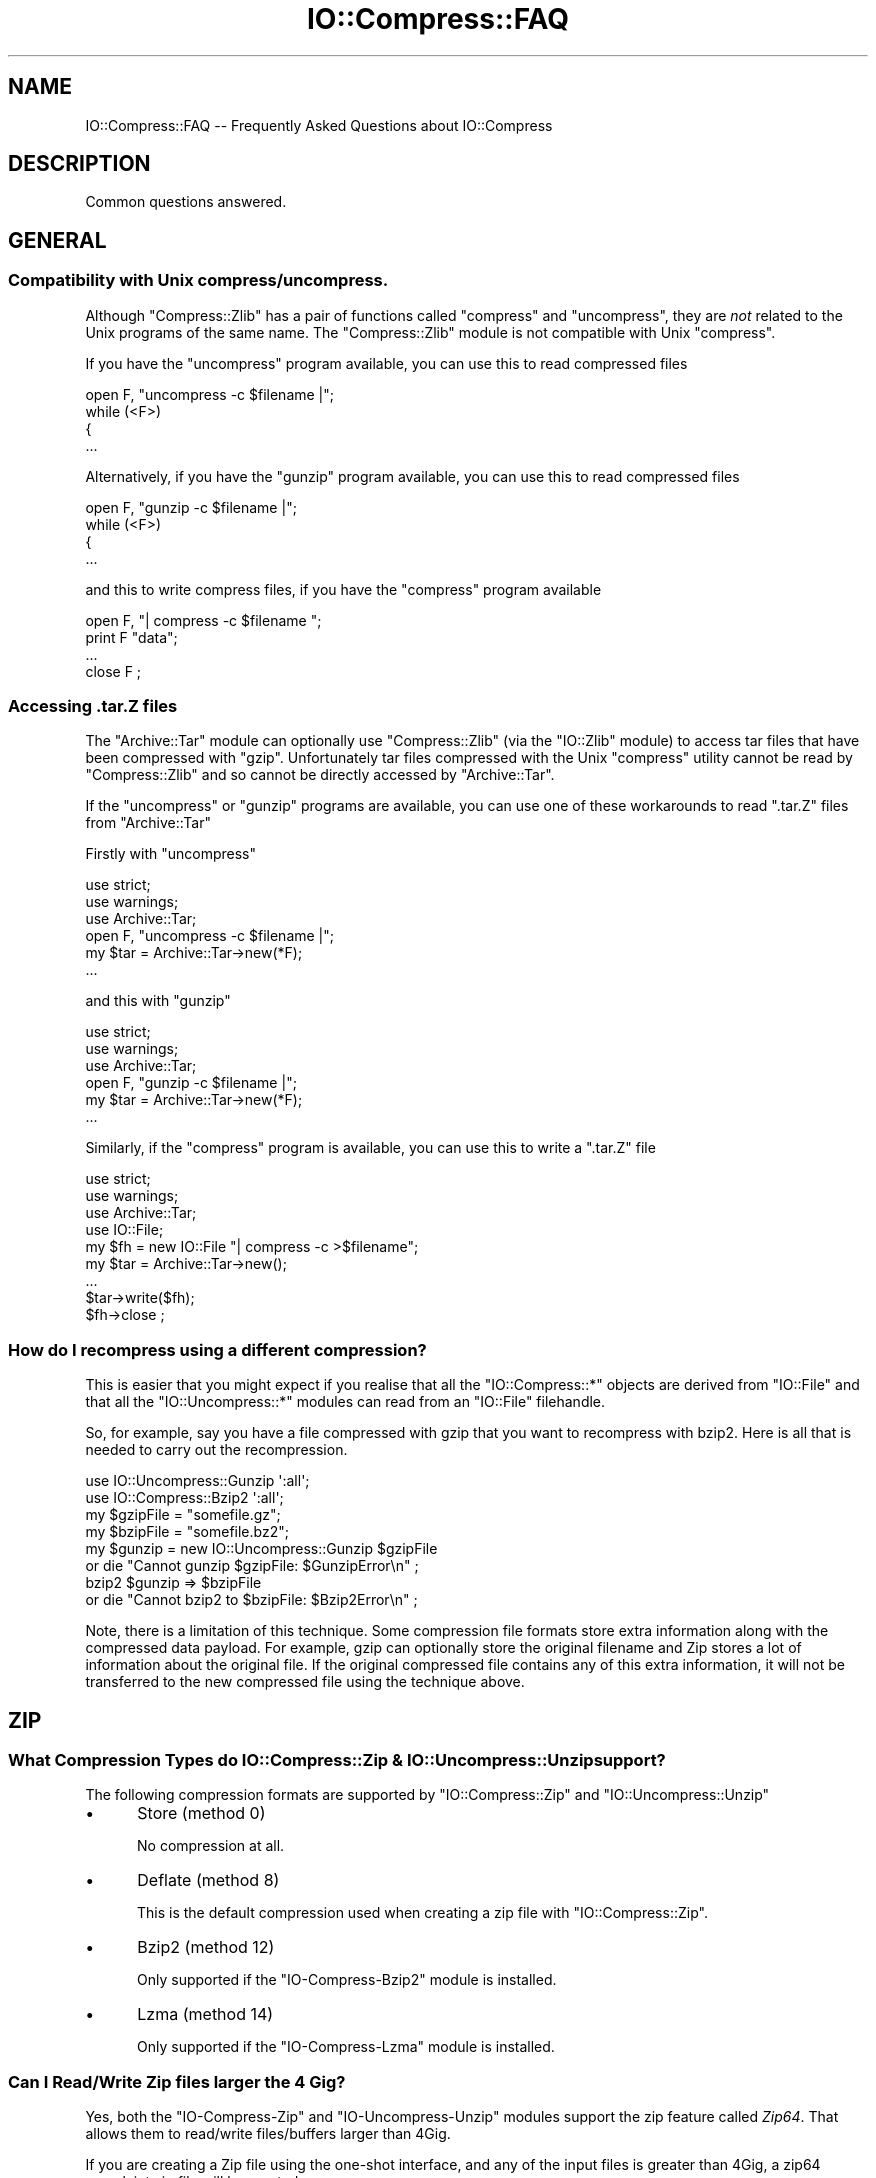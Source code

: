 .\" Automatically generated by Pod::Man 4.09 (Pod::Simple 3.35)
.\"
.\" Standard preamble:
.\" ========================================================================
.de Sp \" Vertical space (when we can't use .PP)
.if t .sp .5v
.if n .sp
..
.de Vb \" Begin verbatim text
.ft CW
.nf
.ne \\$1
..
.de Ve \" End verbatim text
.ft R
.fi
..
.\" Set up some character translations and predefined strings.  \*(-- will
.\" give an unbreakable dash, \*(PI will give pi, \*(L" will give a left
.\" double quote, and \*(R" will give a right double quote.  \*(C+ will
.\" give a nicer C++.  Capital omega is used to do unbreakable dashes and
.\" therefore won't be available.  \*(C` and \*(C' expand to `' in nroff,
.\" nothing in troff, for use with C<>.
.tr \(*W-
.ds C+ C\v'-.1v'\h'-1p'\s-2+\h'-1p'+\s0\v'.1v'\h'-1p'
.ie n \{\
.    ds -- \(*W-
.    ds PI pi
.    if (\n(.H=4u)&(1m=24u) .ds -- \(*W\h'-12u'\(*W\h'-12u'-\" diablo 10 pitch
.    if (\n(.H=4u)&(1m=20u) .ds -- \(*W\h'-12u'\(*W\h'-8u'-\"  diablo 12 pitch
.    ds L" ""
.    ds R" ""
.    ds C` ""
.    ds C' ""
'br\}
.el\{\
.    ds -- \|\(em\|
.    ds PI \(*p
.    ds L" ``
.    ds R" ''
.    ds C`
.    ds C'
'br\}
.\"
.\" Escape single quotes in literal strings from groff's Unicode transform.
.ie \n(.g .ds Aq \(aq
.el       .ds Aq '
.\"
.\" If the F register is >0, we'll generate index entries on stderr for
.\" titles (.TH), headers (.SH), subsections (.SS), items (.Ip), and index
.\" entries marked with X<> in POD.  Of course, you'll have to process the
.\" output yourself in some meaningful fashion.
.\"
.\" Avoid warning from groff about undefined register 'F'.
.de IX
..
.if !\nF .nr F 0
.if \nF>0 \{\
.    de IX
.    tm Index:\\$1\t\\n%\t"\\$2"
..
.    if !\nF==2 \{\
.        nr % 0
.        nr F 2
.    \}
.\}
.\" ========================================================================
.\"
.IX Title "IO::Compress::FAQ 3"
.TH IO::Compress::FAQ 3 "2018-04-04" "perl v5.26.1" "User Contributed Perl Documentation"
.\" For nroff, turn off justification.  Always turn off hyphenation; it makes
.\" way too many mistakes in technical documents.
.if n .ad l
.nh
.SH "NAME"
IO::Compress::FAQ \-\- Frequently Asked Questions about IO::Compress
.SH "DESCRIPTION"
.IX Header "DESCRIPTION"
Common questions answered.
.SH "GENERAL"
.IX Header "GENERAL"
.SS "Compatibility with Unix compress/uncompress."
.IX Subsection "Compatibility with Unix compress/uncompress."
Although \f(CW\*(C`Compress::Zlib\*(C'\fR has a pair of functions called \f(CW\*(C`compress\*(C'\fR and
\&\f(CW\*(C`uncompress\*(C'\fR, they are \fInot\fR related to the Unix programs of the same
name. The \f(CW\*(C`Compress::Zlib\*(C'\fR module is not compatible with Unix
\&\f(CW\*(C`compress\*(C'\fR.
.PP
If you have the \f(CW\*(C`uncompress\*(C'\fR program available, you can use this to read
compressed files
.PP
.Vb 4
\&    open F, "uncompress \-c $filename |";
\&    while (<F>)
\&    {
\&        ...
.Ve
.PP
Alternatively, if you have the \f(CW\*(C`gunzip\*(C'\fR program available, you can use
this to read compressed files
.PP
.Vb 4
\&    open F, "gunzip \-c $filename |";
\&    while (<F>)
\&    {
\&        ...
.Ve
.PP
and this to write compress files, if you have the \f(CW\*(C`compress\*(C'\fR program
available
.PP
.Vb 4
\&    open F, "| compress \-c $filename ";
\&    print F "data";
\&    ...
\&    close F ;
.Ve
.SS "Accessing .tar.Z files"
.IX Subsection "Accessing .tar.Z files"
The \f(CW\*(C`Archive::Tar\*(C'\fR module can optionally use \f(CW\*(C`Compress::Zlib\*(C'\fR (via the
\&\f(CW\*(C`IO::Zlib\*(C'\fR module) to access tar files that have been compressed with
\&\f(CW\*(C`gzip\*(C'\fR. Unfortunately tar files compressed with the Unix \f(CW\*(C`compress\*(C'\fR
utility cannot be read by \f(CW\*(C`Compress::Zlib\*(C'\fR and so cannot be directly
accessed by \f(CW\*(C`Archive::Tar\*(C'\fR.
.PP
If the \f(CW\*(C`uncompress\*(C'\fR or \f(CW\*(C`gunzip\*(C'\fR programs are available, you can use one
of these workarounds to read \f(CW\*(C`.tar.Z\*(C'\fR files from \f(CW\*(C`Archive::Tar\*(C'\fR
.PP
Firstly with \f(CW\*(C`uncompress\*(C'\fR
.PP
.Vb 3
\&    use strict;
\&    use warnings;
\&    use Archive::Tar;
\&
\&    open F, "uncompress \-c $filename |";
\&    my $tar = Archive::Tar\->new(*F);
\&    ...
.Ve
.PP
and this with \f(CW\*(C`gunzip\*(C'\fR
.PP
.Vb 3
\&    use strict;
\&    use warnings;
\&    use Archive::Tar;
\&
\&    open F, "gunzip \-c $filename |";
\&    my $tar = Archive::Tar\->new(*F);
\&    ...
.Ve
.PP
Similarly, if the \f(CW\*(C`compress\*(C'\fR program is available, you can use this to
write a \f(CW\*(C`.tar.Z\*(C'\fR file
.PP
.Vb 4
\&    use strict;
\&    use warnings;
\&    use Archive::Tar;
\&    use IO::File;
\&
\&    my $fh = new IO::File "| compress \-c >$filename";
\&    my $tar = Archive::Tar\->new();
\&    ...
\&    $tar\->write($fh);
\&    $fh\->close ;
.Ve
.SS "How do I recompress using a different compression?"
.IX Subsection "How do I recompress using a different compression?"
This is easier that you might expect if you realise that all the
\&\f(CW\*(C`IO::Compress::*\*(C'\fR objects are derived from \f(CW\*(C`IO::File\*(C'\fR and that all the
\&\f(CW\*(C`IO::Uncompress::*\*(C'\fR modules can read from an \f(CW\*(C`IO::File\*(C'\fR filehandle.
.PP
So, for example, say you have a file compressed with gzip that you want to
recompress with bzip2. Here is all that is needed to carry out the
recompression.
.PP
.Vb 2
\&    use IO::Uncompress::Gunzip \*(Aq:all\*(Aq;
\&    use IO::Compress::Bzip2 \*(Aq:all\*(Aq;
\&
\&    my $gzipFile = "somefile.gz";
\&    my $bzipFile = "somefile.bz2";
\&
\&    my $gunzip = new IO::Uncompress::Gunzip $gzipFile
\&        or die "Cannot gunzip $gzipFile: $GunzipError\en" ;
\&
\&    bzip2 $gunzip => $bzipFile
\&        or die "Cannot bzip2 to $bzipFile: $Bzip2Error\en" ;
.Ve
.PP
Note, there is a limitation of this technique. Some compression file
formats store extra information along with the compressed data payload. For
example, gzip can optionally store the original filename and Zip stores a
lot of information about the original file. If the original compressed file
contains any of this extra information, it will not be transferred to the
new compressed file using the technique above.
.SH "ZIP"
.IX Header "ZIP"
.SS "What Compression Types do IO::Compress::Zip & IO::Uncompress::Unzip support?"
.IX Subsection "What Compression Types do IO::Compress::Zip & IO::Uncompress::Unzip support?"
The following compression formats are supported by \f(CW\*(C`IO::Compress::Zip\*(C'\fR and
\&\f(CW\*(C`IO::Uncompress::Unzip\*(C'\fR
.IP "\(bu" 5
Store (method 0)
.Sp
No compression at all.
.IP "\(bu" 5
Deflate (method 8)
.Sp
This is the default compression used when creating a zip file with
\&\f(CW\*(C`IO::Compress::Zip\*(C'\fR.
.IP "\(bu" 5
Bzip2 (method 12)
.Sp
Only supported if the \f(CW\*(C`IO\-Compress\-Bzip2\*(C'\fR module is installed.
.IP "\(bu" 5
Lzma (method 14)
.Sp
Only supported if the \f(CW\*(C`IO\-Compress\-Lzma\*(C'\fR module is installed.
.SS "Can I Read/Write Zip files larger the 4 Gig?"
.IX Subsection "Can I Read/Write Zip files larger the 4 Gig?"
Yes, both the \f(CW\*(C`IO\-Compress\-Zip\*(C'\fR and \f(CW\*(C`IO\-Uncompress\-Unzip\*(C'\fR  modules
support the zip feature called \fIZip64\fR. That allows them to read/write
files/buffers larger than 4Gig.
.PP
If you are creating a Zip file using the one-shot interface, and any of the
input files is greater than 4Gig, a zip64 complaint zip file will be
created.
.PP
.Vb 1
\&    zip "really\-large\-file" => "my.zip";
.Ve
.PP
Similarly with the one-shot interface, if the input is a buffer larger than
4 Gig, a zip64 complaint zip file will be created.
.PP
.Vb 1
\&    zip \e$really_large_buffer => "my.zip";
.Ve
.PP
The one-shot interface allows you to force the creation of a zip64 zip file
by including the \f(CW\*(C`Zip64\*(C'\fR option.
.PP
.Vb 1
\&    zip $filehandle => "my.zip", Zip64 => 1;
.Ve
.PP
If you want to create a zip64 zip file with the \s-1OO\s0 interface you must
specify the \f(CW\*(C`Zip64\*(C'\fR option.
.PP
.Vb 1
\&    my $zip = new IO::Compress::Zip "whatever", Zip64 => 1;
.Ve
.PP
When uncompressing with \f(CW\*(C`IO\-Uncompress\-Unzip\*(C'\fR, it will automatically
detect if the zip file is zip64.
.PP
If you intend to manipulate the Zip64 zip files created with
\&\f(CW\*(C`IO\-Compress\-Zip\*(C'\fR using an external zip/unzip, make sure that it supports
Zip64.
.PP
In particular, if you are using Info-Zip you need to have zip version 3.x
or better to update a Zip64 archive and unzip version 6.x to read a zip64
archive.
.SS "Can I write more that 64K entries is a Zip files?"
.IX Subsection "Can I write more that 64K entries is a Zip files?"
Yes. Zip64 allows this. See previous question.
.SS "Zip Resources"
.IX Subsection "Zip Resources"
The primary reference for zip files is the \*(L"appnote\*(R" document available at
<http://www.pkware.com/documents/casestudies/APPNOTE.TXT>
.PP
An alternatively is the Info-Zip appnote. This is available from
<ftp://ftp.info\-zip.org/pub/infozip/doc/>
.SH "GZIP"
.IX Header "GZIP"
.SS "Gzip Resources"
.IX Subsection "Gzip Resources"
The primary reference for gzip files is \s-1RFC 1952\s0
<http://www.faqs.org/rfcs/rfc1952.html>
.PP
The primary site for gzip is <http://www.gzip.org>.
.SS "Dealing with concatenated gzip files"
.IX Subsection "Dealing with concatenated gzip files"
If the gunzip program encounters a file containing multiple gzip files
concatenated together it will automatically uncompress them all.
The example below illustrates this behaviour
.PP
.Vb 5
\&    $ echo abc | gzip \-c >x.gz
\&    $ echo def | gzip \-c >>x.gz
\&    $ gunzip \-c x.gz
\&    abc
\&    def
.Ve
.PP
By default \f(CW\*(C`IO::Uncompress::Gunzip\*(C'\fR will \fInot\fR behave like the gunzip
program. It will only uncompress the first gzip data stream in the file, as
shown below
.PP
.Vb 2
\&    $ perl \-MIO::Uncompress::Gunzip=:all \-e \*(Aqgunzip "x.gz" => \e*STDOUT\*(Aq
\&    abc
.Ve
.PP
To force \f(CW\*(C`IO::Uncompress::Gunzip\*(C'\fR to uncompress all the gzip data streams,
include the \f(CW\*(C`MultiStream\*(C'\fR option, as shown below
.PP
.Vb 3
\&    $ perl \-MIO::Uncompress::Gunzip=:all \-e \*(Aqgunzip "x.gz" => \e*STDOUT, MultiStream => 1\*(Aq
\&    abc
\&    def
.Ve
.SS "Reading bgzip files with IO::Uncompress::Gunzip"
.IX Subsection "Reading bgzip files with IO::Uncompress::Gunzip"
A \f(CW\*(C`bgzip\*(C'\fR file consists of a series of valid gzip-compliant data streams
concatenated together. To read a file created by \f(CW\*(C`bgzip\*(C'\fR with
\&\f(CW\*(C`IO::Uncompress::Gunzip\*(C'\fR use the \f(CW\*(C`MultiStream\*(C'\fR option as shown in the
previous section.
.PP
See the section titled \*(L"The \s-1BGZF\s0 compression format\*(R" in
<http://samtools.github.io/hts\-specs/SAMv1.pdf> for a definition of
\&\f(CW\*(C`bgzip\*(C'\fR.
.SH "ZLIB"
.IX Header "ZLIB"
.SS "Zlib Resources"
.IX Subsection "Zlib Resources"
The primary site for the \fIzlib\fR compression library is
<http://www.zlib.org>.
.SH "Bzip2"
.IX Header "Bzip2"
.SS "Bzip2 Resources"
.IX Subsection "Bzip2 Resources"
The primary site for bzip2 is <http://www.bzip.org>.
.SS "Dealing with Concatenated bzip2 files"
.IX Subsection "Dealing with Concatenated bzip2 files"
If the bunzip2 program encounters a file containing multiple bzip2 files
concatenated together it will automatically uncompress them all.
The example below illustrates this behaviour
.PP
.Vb 5
\&    $ echo abc | bzip2 \-c >x.bz2
\&    $ echo def | bzip2 \-c >>x.bz2
\&    $ bunzip2 \-c x.bz2
\&    abc
\&    def
.Ve
.PP
By default \f(CW\*(C`IO::Uncompress::Bunzip2\*(C'\fR will \fInot\fR behave like the bunzip2
program. It will only uncompress the first bunzip2 data stream in the file, as
shown below
.PP
.Vb 2
\&    $ perl \-MIO::Uncompress::Bunzip2=:all \-e \*(Aqbunzip2 "x.bz2" => \e*STDOUT\*(Aq
\&    abc
.Ve
.PP
To force \f(CW\*(C`IO::Uncompress::Bunzip2\*(C'\fR to uncompress all the bzip2 data streams,
include the \f(CW\*(C`MultiStream\*(C'\fR option, as shown below
.PP
.Vb 3
\&    $ perl \-MIO::Uncompress::Bunzip2=:all \-e \*(Aqbunzip2 "x.bz2" => \e*STDOUT, MultiStream => 1\*(Aq
\&    abc
\&    def
.Ve
.SS "Interoperating with Pbzip2"
.IX Subsection "Interoperating with Pbzip2"
Pbzip2 (<http://compression.ca/pbzip2/>) is a parallel implementation of
bzip2. The output from pbzip2 consists of a series of concatenated bzip2
data streams.
.PP
By default \f(CW\*(C`IO::Uncompress::Bzip2\*(C'\fR will only uncompress the first bzip2
data stream in a pbzip2 file. To uncompress the complete pbzip2 file you
must include the \f(CW\*(C`MultiStream\*(C'\fR option, like this.
.PP
.Vb 2
\&    bunzip2 $input => \e$output, MultiStream => 1
\&        or die "bunzip2 failed: $Bunzip2Error\en";
.Ve
.SH "HTTP & NETWORK"
.IX Header "HTTP & NETWORK"
.SS "Apache::GZip Revisited"
.IX Subsection "Apache::GZip Revisited"
Below is a mod_perl Apache compression module, called \f(CW\*(C`Apache::GZip\*(C'\fR,
taken from
<http://perl.apache.org/docs/tutorials/tips/mod_perl_tricks/mod_perl_tricks.html#On_the_Fly_Compression>
.PP
.Vb 2
\&  package Apache::GZip;
\&  #File: Apache::GZip.pm
\&  
\&  use strict vars;
\&  use Apache::Constants \*(Aq:common\*(Aq;
\&  use Compress::Zlib;
\&  use IO::File;
\&  use constant GZIP_MAGIC => 0x1f8b;
\&  use constant OS_MAGIC => 0x03;
\&  
\&  sub handler {
\&      my $r = shift;
\&      my ($fh,$gz);
\&      my $file = $r\->filename;
\&      return DECLINED unless $fh=IO::File\->new($file);
\&      $r\->header_out(\*(AqContent\-Encoding\*(Aq=>\*(Aqgzip\*(Aq);
\&      $r\->send_http_header;
\&      return OK if $r\->header_only;
\&  
\&      tie *STDOUT,\*(AqApache::GZip\*(Aq,$r;
\&      print($_) while <$fh>;
\&      untie *STDOUT;
\&      return OK;
\&  }
\&  
\&  sub TIEHANDLE {
\&      my($class,$r) = @_;
\&      # initialize a deflation stream
\&      my $d = deflateInit(\-WindowBits=>\-MAX_WBITS()) || return undef;
\&  
\&      # gzip header \-\- don\*(Aqt ask how I found out
\&      $r\->print(pack("nccVcc",GZIP_MAGIC,Z_DEFLATED,0,time(),0,OS_MAGIC));
\&  
\&      return bless { r   => $r,
\&                     crc =>  crc32(undef),
\&                     d   => $d,
\&                     l   =>  0
\&                   },$class;
\&  }
\&  
\&  sub PRINT {
\&      my $self = shift;
\&      foreach (@_) {
\&        # deflate the data
\&        my $data = $self\->{d}\->deflate($_);
\&        $self\->{r}\->print($data);
\&        # keep track of its length and crc
\&        $self\->{l} += length($_);
\&        $self\->{crc} = crc32($_,$self\->{crc});
\&      }
\&  }
\&  
\&  sub DESTROY {
\&     my $self = shift;
\&     
\&     # flush the output buffers
\&     my $data = $self\->{d}\->flush;
\&     $self\->{r}\->print($data);
\&     
\&     # print the CRC and the total length (uncompressed)
\&     $self\->{r}\->print(pack("LL",@{$self}{qw/crc l/}));
\&  }
\&   
\&  1;
.Ve
.PP
Here's the Apache configuration entry you'll need to make use of it.  Once
set it will result in everything in the /compressed directory will be
compressed automagically.
.PP
.Vb 4
\&  <Location /compressed>
\&     SetHandler  perl\-script
\&     PerlHandler Apache::GZip
\&  </Location>
.Ve
.PP
Although at first sight there seems to be quite a lot going on in
\&\f(CW\*(C`Apache::GZip\*(C'\fR, you could sum up what the code was doing as follows \*(--
read the contents of the file in \f(CW\*(C`$r\->filename\*(C'\fR, compress it and write
the compressed data to standard output. That's all.
.PP
This code has to jump through a few hoops to achieve this because
.IP "1." 4
The gzip support in \f(CW\*(C`Compress::Zlib\*(C'\fR version 1.x can only work with a real
filesystem filehandle. The filehandles used by Apache modules are not
associated with the filesystem.
.IP "2." 4
That means all the gzip support has to be done by hand \- in this case by
creating a tied filehandle to deal with creating the gzip header and
trailer.
.PP
\&\f(CW\*(C`IO::Compress::Gzip\*(C'\fR doesn't have that filehandle limitation (this was one
of the reasons for writing it in the first place). So if
\&\f(CW\*(C`IO::Compress::Gzip\*(C'\fR is used instead of \f(CW\*(C`Compress::Zlib\*(C'\fR the whole tied
filehandle code can be removed. Here is the rewritten code.
.PP
.Vb 1
\&  package Apache::GZip;
\&  
\&  use strict vars;
\&  use Apache::Constants \*(Aq:common\*(Aq;
\&  use IO::Compress::Gzip;
\&  use IO::File;
\&  
\&  sub handler {
\&      my $r = shift;
\&      my ($fh,$gz);
\&      my $file = $r\->filename;
\&      return DECLINED unless $fh=IO::File\->new($file);
\&      $r\->header_out(\*(AqContent\-Encoding\*(Aq=>\*(Aqgzip\*(Aq);
\&      $r\->send_http_header;
\&      return OK if $r\->header_only;
\&
\&      my $gz = new IO::Compress::Gzip \*(Aq\-\*(Aq, Minimal => 1
\&          or return DECLINED ;
\&
\&      print $gz $_ while <$fh>;
\&  
\&      return OK;
\&  }
.Ve
.PP
or even more succinctly, like this, using a one-shot gzip
.PP
.Vb 1
\&  package Apache::GZip;
\&  
\&  use strict vars;
\&  use Apache::Constants \*(Aq:common\*(Aq;
\&  use IO::Compress::Gzip qw(gzip);
\&  
\&  sub handler {
\&      my $r = shift;
\&      $r\->header_out(\*(AqContent\-Encoding\*(Aq=>\*(Aqgzip\*(Aq);
\&      $r\->send_http_header;
\&      return OK if $r\->header_only;
\&
\&      gzip $r\->filename => \*(Aq\-\*(Aq, Minimal => 1
\&        or return DECLINED ;
\&
\&      return OK;
\&  }
\&   
\&  1;
.Ve
.PP
The use of one-shot \f(CW\*(C`gzip\*(C'\fR above just reads from \f(CW\*(C`$r\->filename\*(C'\fR and
writes the compressed data to standard output.
.PP
Note the use of the \f(CW\*(C`Minimal\*(C'\fR option in the code above. When using gzip
for Content-Encoding you should \fIalways\fR use this option. In the example
above it will prevent the filename being included in the gzip header and
make the size of the gzip data stream a slight bit smaller.
.SS "Compressed files and Net::FTP"
.IX Subsection "Compressed files and Net::FTP"
The \f(CW\*(C`Net::FTP\*(C'\fR module provides two low-level methods called \f(CW\*(C`stor\*(C'\fR and
\&\f(CW\*(C`retr\*(C'\fR that both return filehandles. These filehandles can used with the
\&\f(CW\*(C`IO::Compress/Uncompress\*(C'\fR modules to compress or uncompress files read
from or written to an \s-1FTP\s0 Server on the fly, without having to create a
temporary file.
.PP
Firstly, here is code that uses \f(CW\*(C`retr\*(C'\fR to uncompressed a file as it is
read from the \s-1FTP\s0 Server.
.PP
.Vb 2
\&    use Net::FTP;
\&    use IO::Uncompress::Gunzip qw(:all);
\&
\&    my $ftp = new Net::FTP ...
\&
\&    my $retr_fh = $ftp\->retr($compressed_filename);
\&    gunzip $retr_fh => $outFilename, AutoClose => 1
\&        or die "Cannot uncompress \*(Aq$compressed_file\*(Aq: $GunzipError\en";
.Ve
.PP
and this to compress a file as it is written to the \s-1FTP\s0 Server
.PP
.Vb 2
\&    use Net::FTP;
\&    use IO::Compress::Gzip qw(:all);
\&
\&    my $stor_fh = $ftp\->stor($filename);
\&    gzip "filename" => $stor_fh, AutoClose => 1
\&        or die "Cannot compress \*(Aq$filename\*(Aq: $GzipError\en";
.Ve
.SH "MISC"
.IX Header "MISC"
.ie n .SS "Using ""InputLength"" to uncompress data embedded in a larger file/buffer."
.el .SS "Using \f(CWInputLength\fP to uncompress data embedded in a larger file/buffer."
.IX Subsection "Using InputLength to uncompress data embedded in a larger file/buffer."
A fairly common use-case is where compressed data is embedded in a larger
file/buffer and you want to read both.
.PP
As an example consider the structure of a zip file. This is a well-defined
file format that mixes both compressed and uncompressed sections of data in
a single file.
.PP
For the purposes of this discussion you can think of a zip file as sequence
of compressed data streams, each of which is prefixed by an uncompressed
local header. The local header contains information about the compressed
data stream, including the name of the compressed file and, in particular,
the length of the compressed data stream.
.PP
To illustrate how to use \f(CW\*(C`InputLength\*(C'\fR here is a script that walks a zip
file and prints out how many lines are in each compressed file (if you
intend write code to walking through a zip file for real see
\&\*(L"Walking through a zip file\*(R" in IO::Uncompress::Unzip ). Also, although
this example uses the zlib-based compression, the technique can be used by
the other \f(CW\*(C`IO::Uncompress::*\*(C'\fR modules.
.PP
.Vb 2
\&    use strict;
\&    use warnings;
\&
\&    use IO::File;
\&    use IO::Uncompress::RawInflate qw(:all);
\&
\&    use constant ZIP_LOCAL_HDR_SIG  => 0x04034b50;
\&    use constant ZIP_LOCAL_HDR_LENGTH => 30;
\&
\&    my $file = $ARGV[0] ;
\&
\&    my $fh = new IO::File "<$file"
\&                or die "Cannot open \*(Aq$file\*(Aq: $!\en";
\&
\&    while (1)
\&    {
\&        my $sig;
\&        my $buffer;
\&
\&        my $x ;
\&        ($x = $fh\->read($buffer, ZIP_LOCAL_HDR_LENGTH)) == ZIP_LOCAL_HDR_LENGTH
\&            or die "Truncated file: $!\en";
\&
\&        my $signature = unpack ("V", substr($buffer, 0, 4));
\&
\&        last unless $signature == ZIP_LOCAL_HDR_SIG;
\&
\&        # Read Local Header
\&        my $gpFlag             = unpack ("v", substr($buffer, 6, 2));
\&        my $compressedMethod   = unpack ("v", substr($buffer, 8, 2));
\&        my $compressedLength   = unpack ("V", substr($buffer, 18, 4));
\&        my $uncompressedLength = unpack ("V", substr($buffer, 22, 4));
\&        my $filename_length    = unpack ("v", substr($buffer, 26, 2));
\&        my $extra_length       = unpack ("v", substr($buffer, 28, 2));
\&
\&        my $filename ;
\&        $fh\->read($filename, $filename_length) == $filename_length
\&            or die "Truncated file\en";
\&
\&        $fh\->read($buffer, $extra_length) == $extra_length
\&            or die "Truncated file\en";
\&
\&        if ($compressedMethod != 8 && $compressedMethod != 0)
\&        {
\&            warn "Skipping file \*(Aq$filename\*(Aq \- not deflated $compressedMethod\en";
\&            $fh\->read($buffer, $compressedLength) == $compressedLength
\&                or die "Truncated file\en";
\&            next;
\&        }
\&
\&        if ($compressedMethod == 0 && $gpFlag & 8 == 8)
\&        {
\&            die "Streamed Stored not supported for \*(Aq$filename\*(Aq\en";
\&        }
\&
\&        next if $compressedLength == 0;
\&
\&        # Done reading the Local Header
\&
\&        my $inf = new IO::Uncompress::RawInflate $fh,
\&                            Transparent => 1,
\&                            InputLength => $compressedLength
\&          or die "Cannot uncompress $file [$filename]: $RawInflateError\en"  ;
\&
\&        my $line_count = 0;
\&
\&        while (<$inf>)
\&        {
\&            ++ $line_count;
\&        }
\&
\&        print "$filename: $line_count\en";
\&    }
.Ve
.PP
The majority of the code above is concerned with reading the zip local
header data. The code that I want to focus on is at the bottom.
.PP
.Vb 1
\&    while (1) {
\&    
\&        # read local zip header data
\&        # get $filename
\&        # get $compressedLength
\&
\&        my $inf = new IO::Uncompress::RawInflate $fh,
\&                            Transparent => 1,
\&                            InputLength => $compressedLength
\&          or die "Cannot uncompress $file [$filename]: $RawInflateError\en"  ;
\&
\&        my $line_count = 0;
\&
\&        while (<$inf>)
\&        {
\&            ++ $line_count;
\&        }
\&
\&        print "$filename: $line_count\en";
\&    }
.Ve
.PP
The call to \f(CW\*(C`IO::Uncompress::RawInflate\*(C'\fR creates a new filehandle \f(CW$inf\fR
that can be used to read from the parent filehandle \f(CW$fh\fR, uncompressing
it as it goes. The use of the \f(CW\*(C`InputLength\*(C'\fR option will guarantee that
\&\fIat most\fR \f(CW$compressedLength\fR bytes of compressed data will be read from
the \f(CW$fh\fR filehandle (The only exception is for an error case like a
truncated file or a corrupt data stream).
.PP
This means that once RawInflate is finished \f(CW$fh\fR will be left at the
byte directly after the compressed data stream.
.PP
Now consider what the code looks like without \f(CW\*(C`InputLength\*(C'\fR
.PP
.Vb 1
\&    while (1) {
\&    
\&        # read local zip header data
\&        # get $filename
\&        # get $compressedLength
\&
\&        # read all the compressed data into $data
\&        read($fh, $data, $compressedLength);
\&
\&        my $inf = new IO::Uncompress::RawInflate \e$data,
\&                            Transparent => 1,
\&          or die "Cannot uncompress $file [$filename]: $RawInflateError\en"  ;
\&
\&        my $line_count = 0;
\&
\&        while (<$inf>)
\&        {
\&            ++ $line_count;
\&        }
\&
\&        print "$filename: $line_count\en";
\&    }
.Ve
.PP
The difference here is the addition of the temporary variable \f(CW$data\fR.
This is used to store a copy of the compressed data while it is being
uncompressed.
.PP
If you know that \f(CW$compressedLength\fR isn't that big then using temporary
storage won't be a problem. But if \f(CW$compressedLength\fR is very large or
you are writing an application that other people will use, and so have no
idea how big \f(CW$compressedLength\fR will be, it could be an issue.
.PP
Using \f(CW\*(C`InputLength\*(C'\fR avoids the use of temporary storage and means the
application can cope with large compressed data streams.
.PP
One final point \*(-- obviously \f(CW\*(C`InputLength\*(C'\fR can only be used whenever you
know the length of the compressed data beforehand, like here with a zip
file.
.SH "SEE ALSO"
.IX Header "SEE ALSO"
Compress::Zlib, IO::Compress::Gzip, IO::Uncompress::Gunzip, IO::Compress::Deflate, IO::Uncompress::Inflate, IO::Compress::RawDeflate, IO::Uncompress::RawInflate, IO::Compress::Bzip2, IO::Uncompress::Bunzip2, IO::Compress::Lzma, IO::Uncompress::UnLzma, IO::Compress::Xz, IO::Uncompress::UnXz, IO::Compress::Lzop, IO::Uncompress::UnLzop, IO::Compress::Lzf, IO::Uncompress::UnLzf, IO::Uncompress::AnyInflate, IO::Uncompress::AnyUncompress
.PP
IO::Compress::FAQ
.PP
File::GlobMapper, Archive::Zip,
Archive::Tar,
IO::Zlib
.SH "AUTHOR"
.IX Header "AUTHOR"
This module was written by Paul Marquess, \f(CW\*(C`pmqs@cpan.org\*(C'\fR.
.SH "MODIFICATION HISTORY"
.IX Header "MODIFICATION HISTORY"
See the Changes file.
.SH "COPYRIGHT AND LICENSE"
.IX Header "COPYRIGHT AND LICENSE"
Copyright (c) 2005\-2018 Paul Marquess. All rights reserved.
.PP
This program is free software; you can redistribute it and/or
modify it under the same terms as Perl itself.
